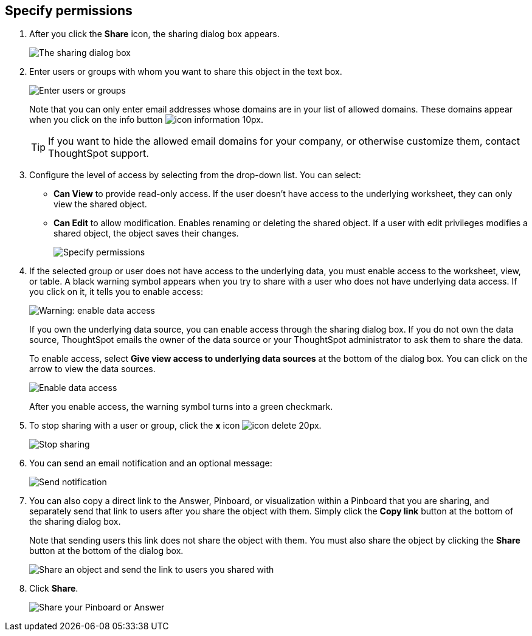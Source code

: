 [#specify-permissions]
== Specify permissions

. After you click the *Share* icon, the sharing dialog box appears.
+
image::sharing-modal.png[The sharing dialog box]

. Enter users or groups with whom you want to share this object in the text box.
+
image::sharing-textbox.png[Enter users or groups]
+
Note that you can only enter email addresses whose domains are in your list of allowed domains.
These domains appear when you click on the info button image:icon-information-10px.png[].
+
TIP: If you want to hide the allowed email domains for your company, or otherwise customize them, contact ThoughtSpot support.

. Configure the level of access by selecting from the drop-down list.
You can select:
 ** *Can View* to provide read-only access.
If the user doesn't have access to the underlying worksheet, they can only view the shared object.
 ** *Can Edit* to allow modification.
Enables renaming or deleting the shared object.
If a user with edit privileges modifies a shared object, the object saves their changes.
+
image::sharing-permissions.png[Specify permissions]
. If the selected group or user does not have access to the underlying data, you must enable access to the worksheet, view, or table.
A black warning symbol appears when you try to share with a user who does not have underlying data access.
If you click on it, it tells you to enable access:
+
image::sharing-enabledata.png[Warning: enable data access]
+
If you own the underlying data source, you can enable access through the sharing dialog box.
If you do not own the data source, ThoughtSpot emails the owner of the data source or your ThoughtSpot administrator to ask them to share the data.
+
To enable access, select *Give view access to underlying data sources* at the bottom of the dialog box.
You can click on the arrow to view the data sources.
+
image::sharing-data-source-access.png[Enable data access]
+
After you enable access, the warning symbol turns into a green checkmark.

. To stop sharing with a user or group, click the *x* icon image:icon-delete-20px.png[].
+
image::sharing-delete.png[Stop sharing]

. You can send an email notification and an optional message:
+
image::sharing-notifmessage.png[Send notification]

. You can also copy a direct link to the Answer, Pinboard, or visualization within a Pinboard that you are sharing, and separately send that link to users after you share the object with them.
Simply click the *Copy link* button at the bottom of the sharing dialog box.
+
Note that sending users this link does not share the object with them.
You must also share the object by clicking the *Share* button at the bottom of the dialog box.
+
image::share-copy-link.png[Share an object and send the link to users you shared with]

. Click *Share*.
+
image::sharing-share.png[Share your Pinboard or Answer]
